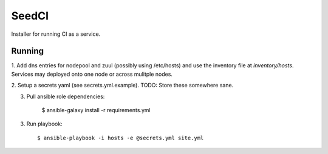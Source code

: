 =======
SeedCI
=======

Installer for running CI as a service.

Running
=======

1. Add dns entries for nodepool and zuul (possibly using /etc/hosts) and use
the inventory file at `inventory/hosts`.  Services may deployed onto one node
or across mulitple nodes.

2. Setup a secrets yaml (see secrets.yml.example). TODO: Store these somewhere
sane.

3. Pull ansible role dependencies:

    $ ansible-galaxy install -r requirements.yml

3. Run playbook::

    $ ansible-playbook -i hosts -e @secrets.yml site.yml
